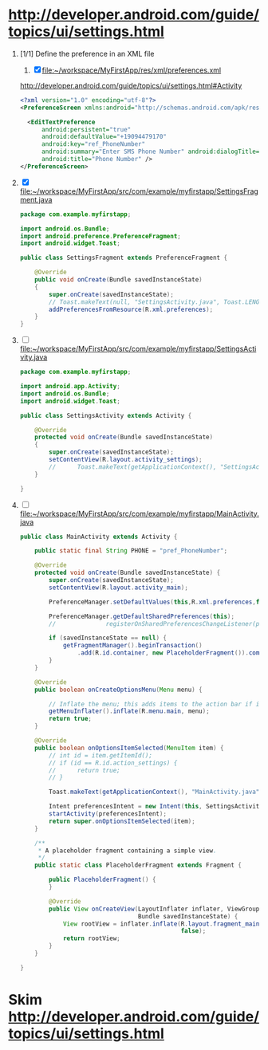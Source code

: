 * http://developer.android.com/guide/topics/ui/settings.html
  1. [1/1] Define the preference in an XML file
     1. [X] file:~/workspace/MyFirstApp/res/xml/preferences.xml 
	http://developer.android.com/guide/topics/ui/settings.html#Activity
	#+BEGIN_SRC xml
          <?xml version="1.0" encoding="utf-8"?>
          <PreferenceScreen xmlns:android="http://schemas.android.com/apk/res/android" >
            
            <EditTextPreference
                android:persistent="true"
                android:defaultValue="+19094479170"
                android:key="ref_PhoneNumber"
                android:summary="Enter SMS Phone Number" android:dialogTitle="Enter Phone Number"
                android:title="Phone Number" />
          </PreferenceScreen>
        #+END_SRC
  2. [X] file:~/workspace/MyFirstApp/src/com/example/myfirstapp/SettingsFragment.java
     #+BEGIN_SRC java
       package com.example.myfirstapp;
          
       import android.os.Bundle;
       import android.preference.PreferenceFragment;
       import android.widget.Toast;
          
       public class SettingsFragment extends PreferenceFragment {
          
           @Override
           public void onCreate(Bundle savedInstanceState)
           {
               super.onCreate(savedInstanceState);
               // Toast.makeText(null, "SettingsActivity.java", Toast.LENGTH_LONG).show();
               addPreferencesFromResource(R.xml.preferences);
           }
       }        
     #+END_SRC
  3. [ ] file:~/workspace/MyFirstApp/src/com/example/myfirstapp/SettingsActivity.java
     #+BEGIN_SRC java
       package com.example.myfirstapp;
       
       import android.app.Activity;
       import android.os.Bundle;
       import android.widget.Toast;
       
       public class SettingsActivity extends Activity {
       
           @Override
           protected void onCreate(Bundle savedInstanceState)
           {
               super.onCreate(savedInstanceState);
               setContentView(R.layout.activity_settings);
               //      Toast.makeText(getApplicationContext(), "SettingsActivity.java", Toast.LENGTH_LONG).show();
           }
       
       }
     #+END_SRC
  4. [ ] file:~/workspace/MyFirstApp/src/com/example/myfirstapp/MainActivity.java
     #+BEGIN_SRC java
       public class MainActivity extends Activity {
       
           public static final String PHONE = "pref_PhoneNumber";
       
           @Override
           protected void onCreate(Bundle savedInstanceState) {
               super.onCreate(savedInstanceState);
               setContentView(R.layout.activity_main);
       
               PreferenceManager.setDefaultValues(this,R.xml.preferences,false);
       
               PreferenceManager.getDefaultSharedPreferences(this);
               //              registerOnSharedPreferencesChangeListener(preferenceChangeListener);
       
               if (savedInstanceState == null) {
                   getFragmentManager().beginTransaction()
                       .add(R.id.container, new PlaceholderFragment()).commit();
               }
           }
       
           @Override
           public boolean onCreateOptionsMenu(Menu menu) {
       
               // Inflate the menu; this adds items to the action bar if it is present.
               getMenuInflater().inflate(R.menu.main, menu);
               return true;
           }
       
           @Override
           public boolean onOptionsItemSelected(MenuItem item) {
               // int id = item.getItemId();
               // if (id == R.id.action_settings) {
               //      return true;
               // }
       
               Toast.makeText(getApplicationContext(), "MainActivity.java", Toast.LENGTH_LONG).show();
       
               Intent preferencesIntent = new Intent(this, SettingsActivity.class);
               startActivity(preferencesIntent);
               return super.onOptionsItemSelected(item);
           }
       
           /**
            ,* A placeholder fragment containing a simple view.
            ,*/
           public static class PlaceholderFragment extends Fragment {
       
               public PlaceholderFragment() {
               }
       
               @Override
               public View onCreateView(LayoutInflater inflater, ViewGroup container,
                                        Bundle savedInstanceState) {
                   View rootView = inflater.inflate(R.layout.fragment_main, container,
                                                    false);
                   return rootView;
               }
           }
       
       }
     #+END_SRC
* Skim [[http://developer.android.com/guide/topics/ui/settings.html]]
